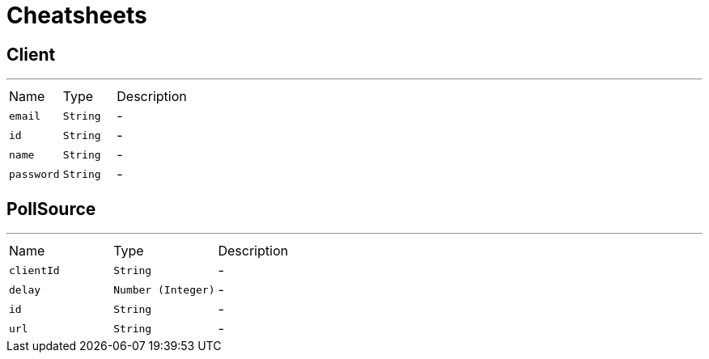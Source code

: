 = Cheatsheets

[[Client]]
== Client

++++

++++
'''

[cols=">25%,^25%,50%"]
[frame="topbot"]
|===
^|Name | Type ^| Description
|[[email]]`email`|`String`|-
|[[id]]`id`|`String`|-
|[[name]]`name`|`String`|-
|[[password]]`password`|`String`|-
|===

[[PollSource]]
== PollSource

++++

++++
'''

[cols=">25%,^25%,50%"]
[frame="topbot"]
|===
^|Name | Type ^| Description
|[[clientId]]`clientId`|`String`|-
|[[delay]]`delay`|`Number (Integer)`|-
|[[id]]`id`|`String`|-
|[[url]]`url`|`String`|-
|===

